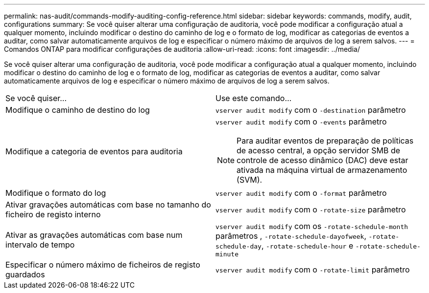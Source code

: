 ---
permalink: nas-audit/commands-modify-auditing-config-reference.html 
sidebar: sidebar 
keywords: commands, modify, audit, configurations 
summary: Se você quiser alterar uma configuração de auditoria, você pode modificar a configuração atual a qualquer momento, incluindo modificar o destino do caminho de log e o formato de log, modificar as categorias de eventos a auditar, como salvar automaticamente arquivos de log e especificar o número máximo de arquivos de log a serem salvos. 
---
= Comandos ONTAP para modificar configurações de auditoria
:allow-uri-read: 
:icons: font
:imagesdir: ../media/


[role="lead"]
Se você quiser alterar uma configuração de auditoria, você pode modificar a configuração atual a qualquer momento, incluindo modificar o destino do caminho de log e o formato de log, modificar as categorias de eventos a auditar, como salvar automaticamente arquivos de log e especificar o número máximo de arquivos de log a serem salvos.

[cols=""30"]
|===


| Se você quiser... | Use este comando... 


 a| 
Modifique o caminho de destino do log
 a| 
`vserver audit modify` com o `-destination` parâmetro



 a| 
Modifique a categoria de eventos para auditoria
 a| 
`vserver audit modify` com o `-events` parâmetro


NOTE: Para auditar eventos de preparação de políticas de acesso central, a opção servidor SMB de controle de acesso dinâmico (DAC) deve estar ativada na máquina virtual de armazenamento (SVM).



 a| 
Modifique o formato do log
 a| 
`vserver audit modify` com o `-format` parâmetro



 a| 
Ativar gravações automáticas com base no tamanho do ficheiro de registo interno
 a| 
`vserver audit modify` com o `-rotate-size` parâmetro



 a| 
Ativar as gravações automáticas com base num intervalo de tempo
 a| 
`vserver audit modify` com os `-rotate-schedule-month` parâmetros , `-rotate-schedule-dayofweek`, `-rotate-schedule-day`, `-rotate-schedule-hour` e `-rotate-schedule-minute`



 a| 
Especificar o número máximo de ficheiros de registo guardados
 a| 
`vserver audit modify` com o `-rotate-limit` parâmetro

|===